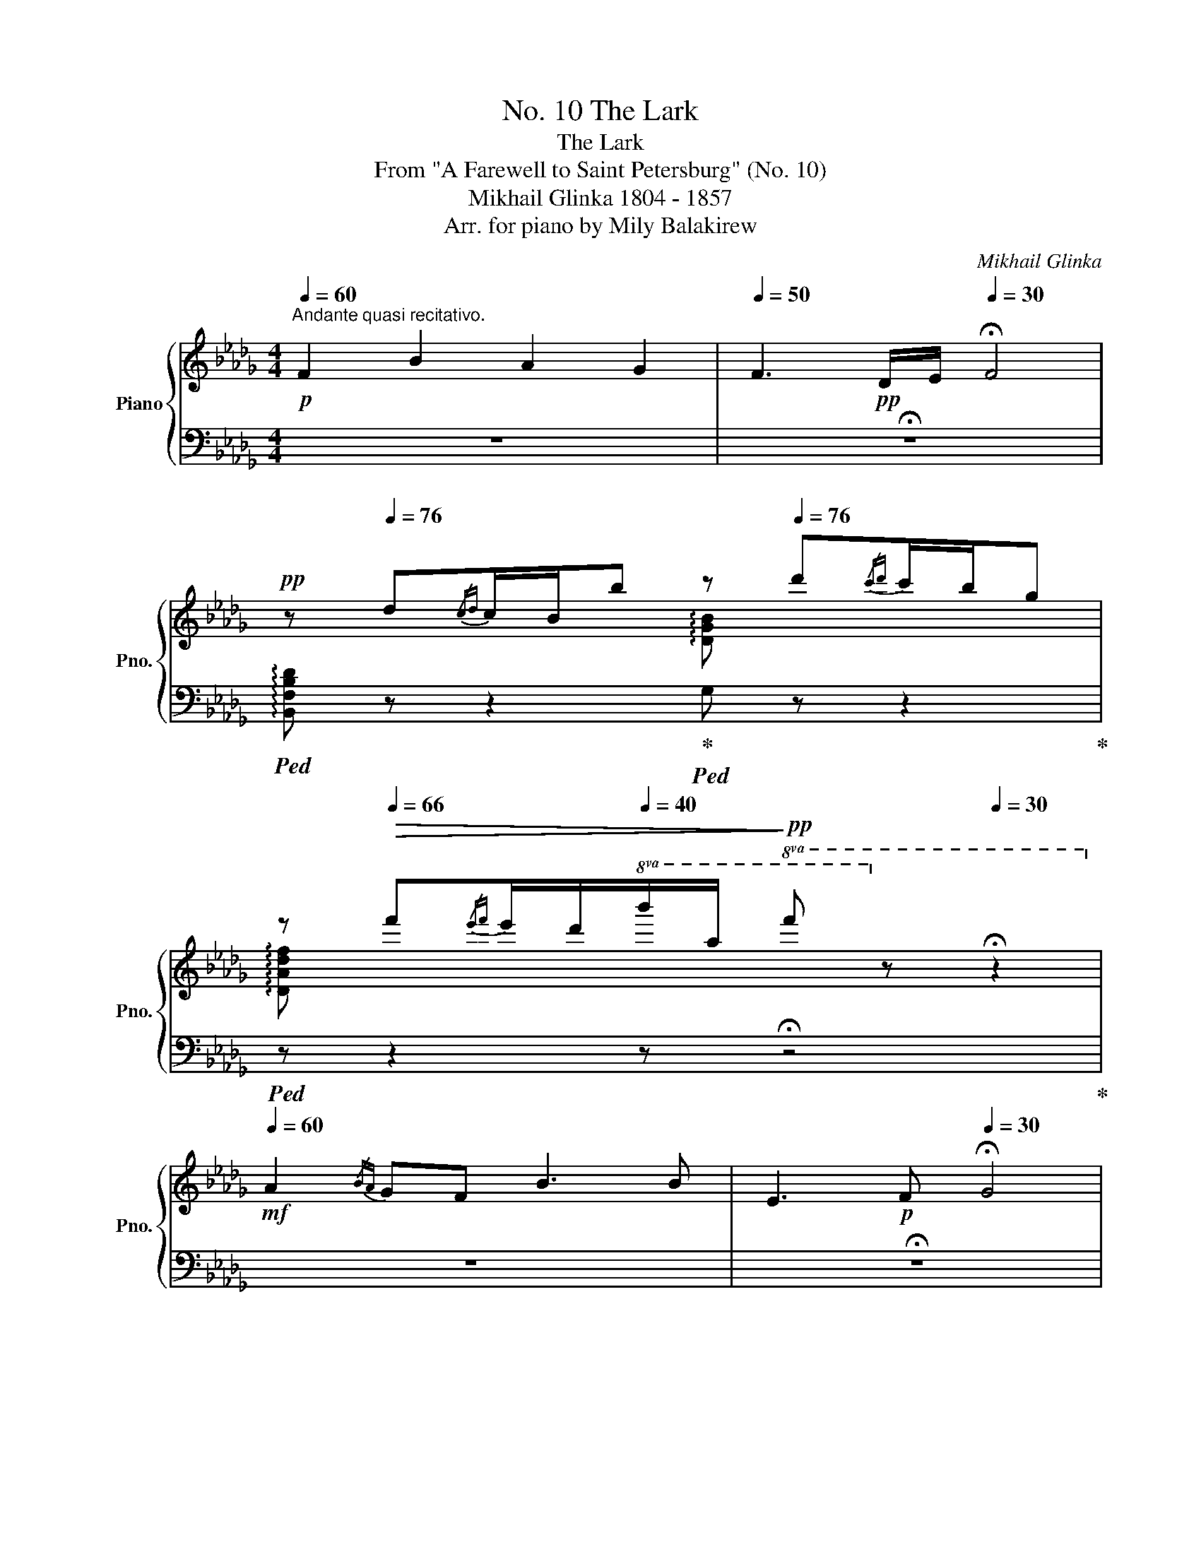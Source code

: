 X:1
T:No. 10 The Lark
T:The Lark
T:From "A Farewell to Saint Petersburg" (No. 10)
T:Mikhail Glinka 1804 - 1857
T:Arr. for piano by Mily Balakirew
C:Mikhail Glinka
Z:Arr. for piano by Mily Balakirew
%%score { ( 1 3 ) | ( 2 4 5 ) }
L:1/8
Q:1/4=60
M:4/4
K:Db
V:1 treble nm="Piano" snm="Pno."
V:3 treble 
V:2 bass 
V:4 bass 
V:5 bass 
V:1
"^Andante quasi recitativo."!p! F2 B2 A2 G2 |[Q:1/4=50] F3!pp! D/E/[Q:1/4=30] !fermata!F4 | %2
!pp![Q:1/4=60] z[Q:1/4=76] d{/cd}c/B/b[Q:1/4=60] z[Q:1/4=76] d'{/c'd'}c'/b/g | %3
[Q:1/4=60] z[Q:1/4=66]!>(! f'{/e'f'}e'/d'/[Q:1/4=40]!8va(!b'/a'/!>)!!pp! f''!8va)! z[Q:1/4=30] !fermata!z2 | %4
[Q:1/4=60]!mf! A2{/BA} GF B3 B | E3!p! F[Q:1/4=30] !fermata!G4 | %6
[Q:1/4=60]!pp! z[Q:1/4=76] g{/fg}f/e/e'[Q:1/4=60] z[Q:1/4=76] g'{/f'g'}f'/e'/_c' | %7
[Q:1/4=60] z[Q:1/4=66]!8va(!!>(! b'{/a'b'}a'/g'/[Q:1/4=40]e''/d''/!>)!!pp! g''!8va)! z[Q:1/4=30] !fermata!z2 | %8
!mf![Q:1/4=60] B3 A/F/ B3 G/E/ | C3!p! D[Q:1/4=30] !fermata!E4 | %10
[Q:1/4=60]!pp! z[Q:1/4=76] g{/fg}f/e/c[Q:1/4=60] z[Q:1/4=76] e'{/d'e'}d'/c'/e' | %11
[Q:1/4=60] z!8va(!!>(! c''{/g'a'}g'/f'/[Q:1/4=40]d''/c''/!>)!!pp! f''!8va)! z !fermata!z2 | %12
[Q:1/4=70]"^Andantino"!p! z8[Q:1/4=76] |!p! f2 b2 a2 g2 | f3 d/e/ f4[Q:1/4=68] | %15
[Q:1/4=76] e3 d/c/ f3 f | B3 c d4[Q:1/4=68] |!p![Q:1/4=76] f2 b2 a2 g2 | f3 d/e/ f4[Q:1/4=68] | %19
!mp! a3[Q:1/4=66] f/d/[Q:1/4=76] a3[Q:1/4=66] g/e/ |[Q:1/4=76] d3!p! e f4[Q:1/4=68] | %21
[Q:1/4=76] f2 b2 a2 f2 | d2 a2 g4[Q:1/4=68] |!mp![Q:1/4=76] f2 _c'2 b3[Q:1/4=68] f | %24
!mp![Q:1/4=76] a4!p! g4[Q:1/4=68] |[Q:1/4=76] f2 b2 a2 g2 | f3 e d4 | c3 d/e/ d2 B2 | f4 B4 | %29
 f2 b2 a2 g2 | f3 e d4 | %31
 c>c eg!<(! Tf/4g/4f/4g/4f/4g/4f3/16g3/16f3/16g3/16f3/16g3/16f3/16g3/16f3/16g3/16f3/16g3/16f/8>g/8-!<)! | %32
!f! g/8f3/16g3/16f3/16g3/16f3/16g3/16f3/16g3/16f3/16g3/16f3/16g3/16f3/16g3/16f3/16g3/16f3/16g3/16f3/16g3/16f3/16!>(!g3/16f3/16g3/16f3/16g3/16f3/16g3/16f3/16g3/16f3/16f3/16g3/16f3/16g3/16f3/16g3/16f3/16g3/16f3/16g3/16f3/16 | %33
 g/8f3/16g3/16f3/16g3/16f3/16g3/16f3/16g3/16f3/16g3/16f3/16g3/16f3/16g3/16f3/16g3/16f3/16g3/16f3/16g3/16f3/16g3/16f3/16g3/16f3/16g3/16f3/16g3/16f3/16g3/16f3/16f3/16g3/16!>)!!pp!f3/16g3/16f3/16g/8=e/f/ | %34
!<(! (6:4:6a/4g/4_e/4c/4A/4G/4(6:4:6E/4C/4E/4G/4A/4c/4(6:4:6e/4g/4a/4c'/4e'/4g'/4!<)!!mp! (7:4:7a'/4!>(!g'/4e'/4c'/4a/4g/4e/4!>)!!p!(7:4:7c/4!<(!e/4g/4a/4c'/4e'/4g'/4!<)!!mf! (7:4:7a'/4!>(!g'/4e'/4c'/4a/4g/4e/4!>)!!p! (7:4:7c/4!<(!e/4g/4a/4c'/4e'/4g'/4!<)!!f![Q:1/4=90] a'/4!>(!g'/4e'/4c'/4 | %35
 a/4g/4e/4!>)!!p!c/4!<(!e/4g/4a/4c'/4e'/4g'/4!8va(!a'/4c''/4!<)!(3e''/4!p!d''/4!<(!c''/4(3_c''/4b'/4=a'/4 c''/4b'/4=a'/4g'/4f'/4e'/4d'/4!8va)!_c'/4b/4=a/4g/4f/4e/4d/4c/4B/4 | %36
 =A/4G/4F/4E/4D/4C/4[I:staff +1]B,/4=A,/4G,/4F,/4E,/4D,/4C,/4B,,/4=A,,/4!<)!G,,/4!ff![Q:1/4=10][I:staff -1] x/4[Q:1/4=76]!p![I:staff +1] B,,/4!<(![I:staff -1]x/4[I:staff +1]D,/4[I:staff -1]x/4[I:staff +1]G,/4[I:staff -1]x/4[I:staff +1]B,/4[I:staff -1]x/4D/4x/4G/4x/4B/4x/4d/4 | %37
x/4g/4x/4b/4x/4d'/4x/4e'/4x/4!8va(!b'/4x/4d''/4x/4[Q:1/4=60]g''/4!<)![Q:1/4=10]!f! x/[Q:1/4=50]!>(! (3e''/c''/=a'/!8va)![Q:1/4=112] f'e'c' | %38
[Q:1/4=80] =agf!>)![Q:1/4=40]!pp! !fermata!=e3[Q:1/4=112] g x | %39
[Q:1/4=88]!p! !tenuto!f x!p! !tenuto!b!pp! x!p! !tenuto!a x!p! g!pp! x |!mp! !tenuto!f x x2 x4 | %41
!mf! !tenuto!e x x2!8va(! x4!8va)! | %42
!p! b/4!<(!c'/4d'/4e'/4!8va(!f'/4=g'/4=a'/4b'/4 c''/4!<)!d''/4!mp!f''/4a'/4!>(!b'/4d''/4=e'/4=a'/4 f'/4b'/4c'/4e'/4d'/4f'/4=a/4c'/4 b/4d'/4=e/4a/4f/4b/4!>)!c/4!p!=e/4!8va)! | %43
!p! !tenuto!f x!p! !tenuto!b!pp! x!p! !tenuto!a x!p! g!pp! x |!mp! !tenuto!f x x2 x4 | %45
!mf! a x x2!8va(! x4!8va)! | %46
!p! f/4!<(!g/4a/4b/4a/4b/4c'/4d'/4c'/4d'/4e'/4f'/4c'/4=e'/4!<)!d'/4!mp!f'/4=g/4!>(!c'/4a/4d'/4=e/4g/4f/4a/4c/4e/4d/4f/4=G/4c/4A/4!>)!!p!d/4 | %47
!mp! !tenuto!f x!mp! !tenuto!b!p! x!mp! !tenuto!a x!mp! g!p! x |!mp! d x!mp! a!p! x!mp! g x x2 | %49
!mp! !tenuto!f x!mp! !tenuto!_c'!p! x!mf! !tenuto!b x!mf! f!mp! x |!mf! a x x2!mf! g x x2 | %51
 !tenuto!f x!f! !tenuto!b x!f! !tenuto!a x!f! g x |!f! !tenuto!f x x2 x4 | %53
!p! c x x2!8va(! x4!8va)! |!p! f x x2!p! B x x2 |!f![Q:1/4=80] [ff']2 [bb']2 [aa']2 [gg']2 | %56
 [ff']2 [ee']2 [dd']2 [cc'][Bb] | [cc']2 [ee'][gg'] f'/!mf! x/ x!f! f/!mf! x/ x | %58
[K:bass]!f! F/!mf! x/ x!f! F,/!mf! x/ x[Q:1/4=30] x4[Q:1/4=80] | %59
 x4[K:treble][I:staff +1] (5:4:5A,/4C/4[I:staff -1]B,/4E/4G/4[I:staff +1] (5:4:5C/4F/4[I:staff -1]E/4G/4B/4[I:staff +1] (5:4:5F/4=A/4[I:staff -1]G/4B/4e/4[I:staff +1] (5:4:5A/4c/4[I:staff -1]B/4e/4g/4 | %60
[I:staff +1] (5:4:5c/4f/4[I:staff -1]e/4g/4b/4[I:staff +1] (5:4:5f/4=a/4[I:staff -1]g/4b/4e'/4[I:staff +1] (5:4:5a/4c'/4[I:staff -1]b/4e'/4g'/4!8va(![I:staff +1] (5:4:5c'/4f'/4[I:staff -1]e'/4g'/4b'/4[I:staff +1] (5:4:5f'/4[I:staff -1]=a'/4g'/4b'/4e''/4[I:staff +1] (5:4:5=a'/4c''/4[I:staff -1]b'/4e''/4g''/4[I:staff +1] (5:4:5=a'/4c''/4[I:staff -1]b'/4e''/4g''/4[I:staff +1] (5:4:5=a'/4c''/4[I:staff -1]b'/4e''/4g''/4 | %61
[I:staff +1] (5:4:5=a'/4c''/4[I:staff -1]b'/4e''/4g''/4[I:staff +1] (5:4:5=a'/4c''/4[I:staff -1]b'/4e''/4g''/4!<(![I:staff +1] [a'c''f'']/4[I:staff -1][b'e''g'']/4[I:staff +1][a'c''f'']/4[I:staff -1][b'e''g'']/4[I:staff +1][a'c''f'']/4[I:staff -1][b'e''g'']/4[I:staff +1][a'c''f'']/4[I:staff -1][b'e''g'']/4[I:staff +1] [a'c''f'']/4[I:staff -1][b'e''g'']/4[I:staff +1][a'c''f'']/4[I:staff -1][b'e''g'']/4[I:staff +1][a'c''f'']/4[I:staff -1][b'e''g'']/4!<)![I:staff +1][a'c''f'']/4!fff![I:staff -1][b'e''g'']/4[I:staff +1] [a'c''f'']/4!>(![I:staff -1][b'e''g'']/4[I:staff +1][a'c''f'']/4[I:staff -1][b'e''g'']/4[I:staff +1][a'c''f'']/4[I:staff -1][b'e''g'']/4[I:staff +1][a'c''f'']/4[I:staff -1][b'e''g'']/4 | %62
[I:staff +1] [=a'c''f'']/4[I:staff -1][b'e''g'']/4[I:staff +1][a'c''f'']/4[I:staff -1][b'e''g'']/4[I:staff +1][a'c''f'']/4[I:staff -1][b'e''g'']/4[I:staff +1][a'c''f'']/4[I:staff -1][b'e''g'']/4!>)! | %63
!p![I:staff +1] [=a'c''f'']/4[I:staff -1]g''/4e''/4__e''/4[Q:1/4=70]"_poco a poco ritard."!pp!d''/4c''/4_e''/4_c''/4 b'/4b'/4=c''/4_a'/4[Q:1/4=60]=g'/4_g'/4=a'/4f'/4 _f'/4e'/4g'/4_e'/4!8va)![Q:1/4=50]d'/4c'/4_e'/4_c'/4 b/4=a/4=c'/4_a/4[Q:1/4=40]c'/4=g/4c'/4_g/4!pp![Q:1/4=35] ff[Q:1/4=30]f[Q:1/4=10]f | %64
[Q:1/4=70]"^Poco meno mosso." x2[Q:1/4=60]!p! f2 b2 a2 g2 |!p! f3!pp![Q:1/4=52] d/e/ f4 | %66
[Q:1/4=60]!pp! Te/8f/8e/8f/8e/8f/8e/8f/8e/8f/8e/8f/8e/8f/8e/8f/8e/8f/8e/8f/8e/8f/8e/8f/8!p! d/c/ f3!p! f | %67
 B3!<(! c d2 !arpeggio![EGce]2!<)! |!f! x2 [ff']2 [bb']2 [aa']2!>(! [gg']2 | %69
 [ff']3 [dd']/[ee']/ [ff']3 f'!>)! | %70
!pp! Te'/8f'/8e'/8f'/8e'/8f'/8e'/8f'/8e'/8f'/8e'/8f'/8e'/8f'/8e'/8f'/8e'/8f'/8e'/8f'/8e'/8f'/8e'/8f'/8[Q:1/4=66] d'/c'/ f'3 f | %71
 Te/8f/8e/8f/8e/8f/8e/8f/8e/8f/8e/8f/8e/8f/8e/8f/8e/8f/8e/8f/8e/8f/8e/8f/8[Q:1/4=60] d/c/[Q:1/4=66] f3!p! f' | %72
!<(! Te'/8f'/8e'/8f'/8e'/8f'/8e'/8f'/8e'/8f'/8e'/8f'/8e'/8f'/8e'/8f'/8!<)!e'/8!ff!f'/8!>(!e'/8f'/8e'/8f'/8e'/8f'/8e'/8f'/8e'/8f'/8e'/8f'/8e'/8f'/8e'/8f'/8e'/8f'/8e'/8f'/8e'/8f'/8e'/8f'/8e'/8f'/8e'/8f'/8e'/8f'/8e'/8f'/8e'/8f'/8e'/8f'/8e'/8f'/8!>)!!pp![Q:1/4=60] d'/c'/ | %73
[Q:1/4=112]!<(! e'/4=d'/4f'/4e'/4!8va(!g'/4f'/4a'/4e'/4 b'/4=a'/4c''/4b'/4d''/4c''/4e''/4!<)!=d''/4!f! f''/4e''/4!>(!c''/4b'/4[I:staff +1]g''/4e''/4c''/4b'/4[I:staff -1] c''/4b'/4g'/4f'/4!8va)![I:staff +1]e'/4c'/4b/4g/4 | %74
[Q:1/4=90][I:staff -1] f'/4e'/4c'/4b/4[I:staff +1]g/4e/4c/4B/4[Q:1/4=80][I:staff -1] c'/4b/4g/4f/4[I:staff +1]e/4c/4B/4G/4[Q:1/4=70][I:staff -1] f/4e/4c/4B/4[I:staff +1]G/4E/4C/4B,/4[Q:1/4=60][I:staff -1] c/4B/4G/4F/4[I:staff +1]E/4C/4B,/4G,/4!>)![Q:1/4=60]"_ritard"!p![I:staff -1] FE[Q:1/4=30]B,>C | %75
[Q:1/4=60]!p! z[Q:1/4=66] =d{/cd}c/B/b[Q:1/4=60] z[Q:1/4=66]"_poso a poco" =d'{/c'd'}c'/b/g | %76
[Q:1/4=56] z[Q:1/4=62]"_morendo"!>(! =d'{/c'd'}c'/b/b'[Q:1/4=52] z[Q:1/4=58]!8va(! =d''{/c''d''}c''/b'/g'!>)!!8va)! | %77
!pp! z!8va(!!>(! =d''{/c''d''}c''/b'/d''!8va)! z[Q:1/4=55]!8va(! d''{/c''d''}c''/b'/d''!8va)! | %78
 z!8va(! =d''{/c''d''}c''/b'/d''[Q:1/4=40]{/c''d''} c''/b'/d''!>)!!ppp![Q:1/4=30]{/c''d''} c''/b'/d''!8va)! | %79
[Q:1/4=50] z4!ppp! [B=db]2 z2 | B,2 z2 z4 |] %81
V:2
 z8 | !fermata!z8 |!ped! !arpeggio![B,,F,B,D] z z2!ped-up!!ped! G, z z2!ped-up! | %3
!ped! z z2 z !fermata!z4!ped-up! | z8 | !fermata!z8 |!ped! [E,B,] z z2!ped-up!!ped! z4!ped-up! | %7
!ped! x z z2 !fermata!z4!ped-up! | z8 | z8 |!ped! A, z z2!ped-up!!ped! z4!ped-up! | %11
!ped! x z z2 !fermata!z4!ped-up! | %12
!ped! B,,!pp! [F,B,][B,D][DF]!ped-up!!p!!ped! B,,!pp! [F,B,][B,D][DF]!ped-up! | %13
!p!!ped! B,,!pp! [F,B,][B,D][DF]!ped-up!!p!!ped! B,,!pp! [G,B,][B,E][EG]!ped-up! | %14
!p!!ped! B,,!pp! [F,B,D][B,DF][B,DF]!ped-up!!ped![DFB][B,DF]!pp![B,DF][F,B,D]!ped-up! | %15
!p!!ped! B,,!pp! [G,B,][B,E][EG]!ped-up!!p!!ped! =A,,!pp! [F,C][CE][EF]!ped-up! | %16
!p!!ped! B,,!pp! [F,B,D][B,DF][B,DF]!ped-up!!ped![DFB][B,DF]!pp![B,DF][F,B,D]!ped-up! | %17
!p!!ped! B,,!pp! [F,B,][B,D][DF]!ped-up!!p!!ped! B,,!pp! [G,B,][B,E][EG]!ped-up! | %18
!p!!ped! B,,!pp! [F,B,D][B,DF][B,DF]!ped-up!!ped![DFB][B,DF]!pp![B,DF][F,B,D]!ped-up! | %19
!p!!ped! A,,!pp! [F,A,][A,D][DF]!ped-up!!p!!ped! A,,,!pp! [G,A,][A,C][CA]!ped-up! | %20
!p!!ped! D,,!pp! [F,A,D][A,DF][A,DF]!ped-up!!ped![DFA][A,DF]!pp![A,DF][F,A,D]!ped-up! | %21
!p!!ped! !>!_C8!ped-up! | %22
!p!!ped! B,!pp! [G,D][B,G][G,D]!ped-up!!ped! [DB][B,G]!pp![B,G][G,D]!ped-up! | %23
!p!!ped! !>!_C8!ped-up! | %24
!p!!ped! B,!pp! [G,D][B,G][G,D]!ped-up!!ped! [DB][B,G]!pp![B,G][G,D]!ped-up! | %25
!p!!ped! =D,!pp! [B,F][FA][AB]!ped-up!!p!!ped! E,!pp! [B,E][EG][GB]!ped-up! | %26
!p!!ped! =A,,!pp! [F,C][CE][EF]!ped-up!!p!!ped! B,,!pp! [F,B,][B,D][DF]!ped-up! | %27
!p!!ped! G,!pp! [B,C][CE][EB]!ped-up!!p!!ped! F,!pp! [FB][DF][B,D]!ped-up! | %28
!p!!ped! F,,!pp! [F,=A,][A,E][EF]!ped-up!!p!!ped! B,,!pp! [F,B,][B,D][DF]!ped-up! | %29
!p!!ped! =D,!pp! [B,F][FA][AB]!ped-up!!p!!ped! E,!pp! [B,E][EG][GB]!ped-up! | %30
!p!!ped! =A,,!pp! [F,C][CE][EF]!ped-up!!p!!ped! B,,!pp! [F,B,][B,D][DF]!ped-up! | %31
!p!!ped! G,!pp! [B,C][CE][EB]!ped!!ped-up!!p!!<(! F, [FB][DF][B,D]!<)! | %32
!mp! !>!F,,!mp! [F,C][CE][E=A] !fermata!z4 | x8 |!ped! x2 x x4 x!ped-up! | %35
 x4 !arpeggio![F,CE=A]2 z2 | x8!ped!!ped-up! | x8!ped-up!!ped!!ped-up! | z8!ped-up!!ped! | %39
!p!!ped! [B,,F,] D{/CD}C/B,/B!ped-up!!ped! !arpeggio![E,B,E][K:treble] d{/cd}c/B/G!ped-up! | %40
[K:bass]!mp!!ped! B,,!p! [F,B,D][B,DF][K:treble]!mp! !tenuto!d/!tenuto!e/!ped-up!!ped! f!p! .[FB].[DF].[B,D]!ped-up! | %41
!ped! G, [CE][FB]!mf!!ped-up!!ped! !tenuto!d/!tenuto!c/ !tenuto!f!p!!ped-up!!ped! F,[CE=A]!mf! !tenuto!f!ped-up! | %42
!ped! !tenuto!B!p! B,[DF]!mf!!ped-up!!ped! !tenuto!c!mp! !tenuto!d2 x2!ped-up! | %43
[K:bass]!p!!ped! [B,,F,] D{/CD}C/B,/B!ped-up!!ped! !arpeggio![E,B,E][K:treble] d{/cd}c/B/G!ped-up! | %44
[K:bass]!mp!!ped! B,,!p! [F,B,D][B,DF][K:treble]!mp! !tenuto!d/!tenuto!e/!ped-up!!ped! f!p! .[FB].[DF][K:bass]!mp! __B,,!ped-up! | %45
!mf!!ped! A,,!p! .[F,A,D].[A,DF][K:treble]!mf! f/d/ a!p!!ped-up!!ped! .[A,EG].[EGc]!mf! g/e/!ped-up! | %46
!ped! d3!mf!!ped-up!!ped! e f2!ped-up!!ped! z2!ped-up! | %47
[K:bass]!mp!!ped! .[A,D].[D,_C] .D,.D,,!ped-up!!ped! .[CF].[F,D] .D,.D,,!ped-up! | %48
!ped! .[G,D].[D,B,] .D,.D,,!ped-up!!ped! .[B,G]!p!.[G,D] .[G,D].[D,B,]!ped-up! | %49
!ped! .[A,D].[D,_C]"^cresc." .D,.D,,!ped-up!!ped! .[A,F].[D,C]!mf! .=D,.=D,,!ped-up! | %50
!ped! .[G,E].[E,B,]"^cresc." ._D,.D,,!ped-up!!ped! .[G,E].[C,B,] .B,,.B,,,!ped-up! | %51
!f!!ped! [=A,,,=A,,]!mf! !arpeggio![F,CE]!arpeggio![B,,F,D]!f! [B,,,B,,]!mf!!ped-up!!ped! !arpeggio![E,,E,B,][K:treble] d{/cd}c/B/G!ped-up! | %52
[K:bass]!ped! =A,, [F,CE][CEF][K:treble]!f! !tenuto!e!mf! !tenuto!d!ped-up!!p!!ped! .[FB].[DF].[B,D]!ped-up! | %53
!p!!ped! G,!pp! .[B,E].[EB]!p! !tenuto!d/!tenuto!e/!ped-up!!ped! !tenuto!d!pp! [F,B,D]!p!!ped-up!!ped! !tenuto!B!pp! [B,DF]!ped-up! | %54
[K:bass]!ped! .[CE=A].[F,CE] .=F,.F,,!ped-up!!ped!!<(! .[B,DF].[F,B,D] .B,,.B,,,!ped-up!!<)! | %55
!f!!ped![I:staff -1] f/[I:staff +1][D,,D,]/[F,A,_C]/[I:staff -1][FA_c]/ b/[I:staff +1][=D,,=D,]/[F,A,B,]/[I:staff -1][FAB]/!ped-up!!ped! a/[I:staff +1][E,,E,]/[G,B,E]/[I:staff -1][EGc]/ g/[I:staff +1][A,,,A,,]/[E,G,=C]/[I:staff -1][EG=c]/!ped-up! | %56
!f!!ped! f/[I:staff +1][D,,D,]/[F,A,DF]/[I:staff -1][FAd]/ e/[I:staff +1][E,,E,]/[E,G,_CE]/[I:staff -1][G_c]/!ped-up!!ped! d/[I:staff +1][=E,,=E,]/[E,=G,B,D]/[I:staff -1][=GB]/ =c/[I:staff +1]!>![F,,F,]/[F,B,DF]/[I:staff -1][df]/!ped-up! | %57
!ped! c/[I:staff +1][G,,G,]/[G,B,E]/[I:staff -1][GB]/ e/!>![GB]/[I:staff +1][E,B,C]/[E,,E,]/!ped-up!!ped! [F,,F,][K:treble] x x[K:bass] x!ped-up! | %58
!ped! x4!ped-up!!ped!!f! !>!!fermata!F,,,3 C,,!ped-up! | %59
!ped! (5:4:5F,,/4=A,,/4[I:staff -1]G,,/4B,,/4F,/4[I:staff +1] (5:4:5A,,/4C,/4[I:staff -1]B,,/4E,/4G,/4[I:staff +1] (5:4:5C,/4F,/4[I:staff -1]E,/4G,/4B,/4[I:staff +1] (5:4:5F,/4=A,/4[I:staff -1]G,/4B,/4C/4!ped-up![I:staff +1] x2[K:treble] x2 | %60
 x8 | x8 | x2 | x8!ped-up!!ped! x4 |[K:bass]!ped!!pp! x/ D,,/D,/A,/[I:staff -1] _c8-!ped-up! | %65
[I:staff +1] [DA]8 |!ped!!pp! D2 C4 F2- | x2!ped-up! %67
!ped! F2 [B,G]2!ped-up!!ped! [__B,D]2 !arpeggio![A,,E,A,=C]2 | %68
!ped! (5:4:4D,,/D,/4[I:staff -1]G,/4_C/4(5:4:5F/4[I:staff +1][K:treble]D/4-A/4-_c/4-[I:staff -1]f/4-[I:staff +1] [DAc]8-!ped-up! | %69
 [DAc]8 |!ped! !arpeggio![Gceb]4!ped-up!!ped! !arpeggio![Fce=a]3 z | %71
!ped! !arpeggio![G,CEB]4!ped-up!!ped! !arpeggio![F,CE=A]3!ped-up! z | %72
!ped!!p! !arpeggio![Gde=a]2!mf! !arpeggio![Gceb]2 z4!ped-up! |!ped! x8!ped-up! | %74
 x4!ped-up!!ped! x[K:bass] x x2 x2 x2 |!ped! [F,B,]4!ped-up!!ped! x4!ped-up! | %76
[K:bass]!ped! x4[K:treble]!ped-up!!ped! x4[K:bass][K:treble]!ped-up! | %77
!pp!!ped!!>(! x2 !arpeggio![gbe']2!ped-up!!ped! x2 !arpeggio![gbe']2!ped-up! | %78
!ped! (3z/ B,/F/(3B/=d/f/ [gb][Bf]!ped-up!!ped! [gb][Bf]!>)!!ppp! [gb][Bf]!ped-up! | %79
 z4[K:bass]!ped! [B,F]2 z2!ped-up! |!ped! [B,,,B,,]2 z2 z4!ped-up! |] %81
V:3
 x8 | x8 | x4 !arpeggio![xDGB] x x2 | !arpeggio![DAdf] x x2!8va(! x4!8va)! | x8 | x8 | %6
 !arpeggio![xEG] x x2 !arpeggio![_CG_ce] x x2 | !arpeggio![Gdgb]!8va(! x x2 z4!8va)! | x8 | x8 | %10
 !arpeggio![xEGc] x x2 !arpeggio![Gceb] x x2 | !arpeggio![Fce=a]!8va(! x x2 x4!8va)! | x8 | x8 | %14
 x8 | x8 | x8 | x8 | x8 | x8 | x8 | x8 | x8 | x8 | x8 | x8 | x8 | x8 | x8 | x8 | x8 | x8 | x8 | %33
 x8 | %34
 (6:4:6c/4B/4G/4E/4C/4[I:staff +1]B,/4(6:4:6G,/4E,/4G,/4B,/4[I:staff -1]C/4E/4(6:4:6G/4B/4c/4e/4g/4b/4 (7:4:7c'/4b/4g/4e/4c/4B/4G/4(7:4:7E/4G/4B/4c/4e/4g/4b/4 (7:4:7c'/4b/4g/4e/4c/4B/4G/4 (7:4:7E/4G/4B/4c/4e/4g/4b/4 c'/4b/4g/4e/4 | %35
 c/4B/4G/4E/4G/4B/4c/4e/4g/4b/4!8va(!c'/4e'/4g' x4!8va)! | %36
 x4[I:staff +1] !>!F,,/4[I:staff -1]x/4[I:staff +1]=A,,/4[I:staff -1]x/4[I:staff +1]C,/4[I:staff -1]x/4[I:staff +1]F,/4[I:staff -1]x/4[I:staff +1]=A,/4[I:staff -1]x/4[I:staff +1]C/4[I:staff -1]x/4F/4x/4=A/4 x/4 | %37
c/4x/4f/4x/4=a/4x/4c'/4x/4f'/4!8va(!x/4=f'/4x/4c''/4 x/4 !fermata!f''/ x4!8va)! | x8 | %39
 d/!pp!F/[Bf]/d/ b/[d'b']/f'/b/ e/A/[Ba]/!pp!e/ !tenuto!g/[bg']/e'/g/ | %40
 d/!p!!<(!F/[Bf]/d/ f/b/!<)!!mp!f'/!>(!d'/ c'/b/f/d/ c/B/F/!>)!!p!f/ | %41
 e/4!p!G/4A/4!<(!B/4c/4d/4e/4f/4 g/4a/4b/4c'/4d'/4e'/4f'/4g'/4!8va(! =a'/4b'/4c''/4d''/4!<)!e''/4!mp!f''/4!>(!e''/4d''/4 c''/4b'/4a'/4g'/4!8va)!f'/4e'/4d'/4c'/4!>)! | %42
 x!8va(! x7!8va)! | d/!pp!F/[Bf]/d/ b/[d'b']/f'/b/ e/A/[Ba]/!pp!e/ !tenuto!g/[bg']/e'/g/ | %44
 d/!p!!<(!F/[Bf]/d/ f/b/!<)!!mp!f'/!>(!d'/ c'/b/f/d/ c/B/F/!>)!!p!f/ | %45
 a/4!p!c/4!<(!d/4e/4f/4g/4a/4b/4c'/4d'/4e'/4f'/4!8va(!g'/4a'/4b'/4c''/4d''/4!<)!e''/4!mp!f''/4!>(!e''/4d''/4c''/4b'/4a'/4g'/4f'/4e'/4d'/4!8va)!c'/4b/4a/4g/4!>)! | %46
 x8 | _c/!p!F/[cf]/d/ b/[d'b']/f'/b/ d/A/[da]/!p!f/ !tenuto!g/[af']/d'/f/ | %48
 G/!p!D/[Gd]/B/ a/[ba']/d'/a/ B/!p!A/[Bg]/d/ B/[db]/g/B/ | %49
 _c/!p!F/[cf]/d/ _c'/[d'_c'']/f'/c'/ d/B/[db]/!mp!f/ !tenuto!f/[af']/c'/f/ | %50
 e/!mp!A/[Ba]/e/ a/[ba']/e'/a/ B/G/[Bg]/!mf!e/ B/!f![eb]/g/B/ | %51
 c/!mf!F/[cf]/e/ b/!mf![d'b']/f'/b/ e/!mf!A/[Ba]/e/ !tenuto!g/!mf![bg']/e'/g/ | %52
 c/!mf!F/[=Af]/c/ f/=a/f'/!>(!d'/ c'/b/f/d/ c/B/F/!>)!!p!f/ | %53
 c/4!pp!d/4e/4f/4g/4a/4b/4c'/4d'/4e'/4f'/4g'/4!8va(!(5:4:5a'/4b'/4c''/4d''/4e''/4f''/4e''/4d''/4c''/4b'/4=a'/4b'/4_a'/4!8va)!g'/4f'/4e'/4d'/4c'/4b/4a/4g/4 | %54
 f/4g/4!pp!=a/4b/4c'/4d'/4f'/4d'/4 c'/4b/4a/4g/4f/4e/4d/4c/4 B/4!pp!=A/4!<(!B/4d/4c/4d/4f/4=e/4 f/4b/4=a/4b/4d'/4c'/4d'/4_e'/4!<)! | %55
 x8 | x8 | x4 c'/[fb]/[I:staff +1][ce]/[FB]/[I:staff -1] c/[FB]/[I:staff +1][CE]/[E,B,]/ | %58
[I:staff -1][K:bass] C/[F,B,]/[I:staff +1][C,E,]/[F,,B,,]/[I:staff -1] C,/[F,,B,,]/[I:staff +1][C,,E,,]/[G,,,B,,,]/[I:staff -1] x4 | %59
 x4[K:treble] x4 | x3!8va(! x5 | x8 | x2 | x5!8va)! x7 | x2 x8 | c8 | B4 =A2!pp! _A2- | %67
 A2 G2 G2 x2 | x10 | x8 | x8 | x8 | x8 | x!8va(! x6!8va)! x | x12 | %75
 !arpeggio!!>![x=D]4 !arpeggio!!>![G,B,EG]4 | !arpeggio!!>![=DFB=d]4 !arpeggio!!>![GBeg]4 | %77
 !arpeggio![=dfb=d']2!8va(! x2!8va)! !arpeggio![dfbd']2!8va(! x2!8va)! | %78
 !arpeggio![=dfb=d']!8va(! x e'd' e'd' e'd'!8va)! | x8 | x8 |] %81
V:4
 x8 | x8 | x8 | x8 | x8 | x8 | x8 | x8 | x8 | x8 | x8 | x8 | x8 | x8 | x8 | x8 | x8 | x8 | x8 | %19
 x8 | x8 | D,!pp! [A,D][DF][I:staff -1][Ad]!p![I:staff +1] D,!pp! [A,D][DF][I:staff -1][Ad] | %22
[I:staff +1] D, x x2 x4 | %23
 D,!pp! [A,D][DF][I:staff -1][Ad]!p![I:staff +1] D,!pp! [A,D][DF][I:staff -1][Ad] | %24
[I:staff +1] D, x x2 x4 | x8 | x8 | x8 | x8 | x8 | x8 | x8 | x8 | x8 | x8 | x8 | x8 | x8 | x8 | %39
 x5[K:treble] x3 |[K:bass] x3[K:treble] x5 | x8 | x4 z!p! .[FB].[DF].[B,D] | %43
[K:bass] x5[K:treble] x3 |[K:bass] x3[K:treble] x4[K:bass] x | x3[K:treble] x5 | %46
 z!p! .[FA].[DF] z z!p! [Ad][FA][DF] |[K:bass] x8 | x8 | x8 | x8 | x5[K:treble] x3 | %52
[K:bass] x3[K:treble] x5 | x8 |[K:bass] x8 | x8 | x8 | x5[K:treble] x2[K:bass] x | x8 | %59
 x6[K:treble] x2 | x8 | x8 | x2 | x12 |[K:bass] x2 [DA]8- | x8 | G,4 F,2 D,2 | G,4 E,2 x2 | %68
 x6/5[K:treble] x44/5 | x8 | x8 | x8 | x8 | x8 | x5[K:bass] x7 | %75
 (3z/!pp! B,,,/F,,/(3B,,/F,/B,/ (3=D/F/B,/(3D/F,/B,/ (3z/ E,,/B,,/(3E,/G,/B,/ (3E/G/B,/(3E/G,/B,/ | %76
[K:bass] (3z/ B,,/F,/(3B,/F/[K:treble]B/ (3=d/f/B/(3d/F/B/ (3z/[K:bass] E,/B,/(3E/[K:treble]G/B/ (3e/g/B/(3e/G/B/ | %77
 (3z/ B,/F/(3B/=d/f/ (3g/e/g/(3B/e/G/ (3z/ B,/F/(3B/d/f/ (3g/e/g/(3B/e/G/ | x8 | x4[K:bass] x4 | %80
 x8 |] %81
V:5
 x8 | x8 | x8 | x8 | x8 | x8 | x8 | x8 | x8 | x8 | x8 | x8 | x8 | x8 | x8 | x8 | x8 | x8 | x8 | %19
 x8 | x8 | x8 | x8 | x8 | x8 | x8 | x8 | x8 | x8 | x8 | x8 | x8 | x8 | x8 | x8 | x8 | x8 | x8 | %38
 x8 | x5[K:treble] x3 |[K:bass] x3[K:treble] x5 | x8 | x8 |[K:bass] x5[K:treble] x3 | %44
[K:bass] x3[K:treble] x4[K:bass] x | x3[K:treble] x5 | x8 |[K:bass] x8 | x8 | x8 | x8 | %51
 x5[K:treble] x3 |[K:bass] x3[K:treble] x5 | x8 |[K:bass] x8 | x8 | x8 | %57
 x5[K:treble] x2[K:bass] x | x8 | x6[K:treble] x2 | x8 | x8 | x2 | x12 |[K:bass] x10 | x8 | %66
 z4 E2 _C2- | C2 x2 x4 | x6/5[K:treble] x44/5 | x8 | x8 | x8 | x8 | x8 | x5[K:bass] x7 | x8 | %76
[K:bass] x5/3[K:treble] x8/3[K:bass] x[K:treble] x8/3 | x8 | x8 | x4[K:bass] x4 | x8 |] %81

